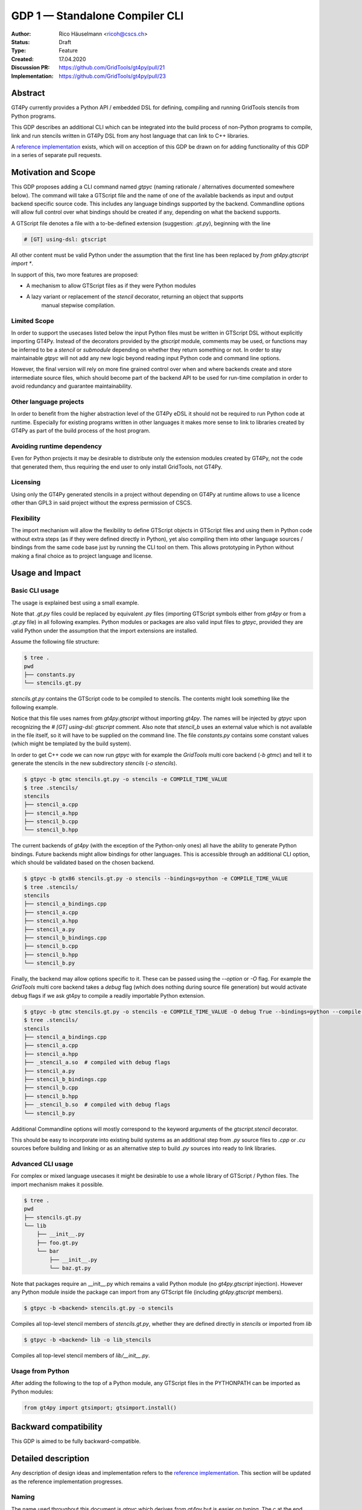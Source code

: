 =================================
GDP 1 — Standalone Compiler CLI
=================================

:Author: Rico Häuselmann <ricoh@cscs.ch>
:Status: Draft
:Type: Feature
:Created: 17.04.2020
:Discussion PR: `https://github.com/GridTools/gt4py/pull/21 <discussion_pr>`_
:Implementation: `https://github.com/GridTools/gt4py/pull/23 <reference_impl_pr>`_


Abstract
--------

GT4Py currently provides a Python API / embedded DSL for defining,
compiling and running GridTools stencils from Python programs.

This GDP describes an additional CLI which can be integrated into the build
process of non-Python programs to compile, link and run stencils written
in GT4Py DSL from any host language that can link to C++ libraries.

A `reference implementation <reference_impl_pr>`_ exists, which will on acception of this GDP be
drawn on for adding functionality of this GDP in a series of separate pull requests.

Motivation and Scope
--------------------

This GDP proposes adding a CLI command named `gtpyc` (naming rationale / alternatives documented
somewhere below). The command will take a GTScript file and the name of one of the available
backends as input and output backend specific source code. This includes any language bindings
supported by the backend. Commandline options will allow full control over what bindings should be
created if any, depending on what the backend supports.

A GTScript file denotes a file with a to-be-defined extension (suggestion: `.gt.py`), beginning
with the line 

.. code-block:: python

   # [GT] using-dsl: gtscript 
   
All other content must be valid Python under the assumption that the first line has been replaced
by `from gt4py.gtscript import *`.

In support of this, two more features are proposed:

* A mechanism to allow GTScript files as if they were Python modules
* A lazy variant or replacement of the `stencil` decorator, returning an object that supports
   manual stepwise compilation.

Limited Scope
+++++++++++++

In order to support the usecases listed below the input Python files must be written in GTScript
DSL without explicitly importing GT4Py. Instead of the decorators provided by the `gtscript`
module, comments may be used, or functions may be inferred to be a `stencil` or `submodule`
depending on whether they return something or not. In order to stay maintainable `gtpyc` will not
add any new logic beyond reading input Python code and command line options.

However, the final version will rely on more fine grained control over when and where backends
create and store intermediate source files, which should become part of the backend API to be used
for run-time compilation in order to avoid redundancy and guarantee maintainability.

Other language projects
+++++++++++++++++++++++

In order to benefit from the higher abstraction level of the GT4Py eDSL it should not be required
to run Python code at runtime. Especially for existing programs written in other languages it makes
more sense to link to libraries created by GT4Py as part of the build process of the host program.

Avoiding runtime dependency
+++++++++++++++++++++++++++

Even for Python projects it may be desirable to distribute only the extension modules created by
GT4Py, not the code that generated them, thus requiring the end user to only install GridTools, not
GT4Py.

Licensing
+++++++++

Using only the GT4Py generated stencils in a project without depending on GT4Py at runtime allows
to use a licence other than GPL3 in said project without the express permission of CSCS.

Flexibility
+++++++++++

The import mechanism will allow the flexibility to define GTScript objects in GTScript files and
using them in Python code without extra steps (as if they were defined directly in Python), yet
also compiling them into other language sources / bindings from the same code base just by running
the CLI tool on them. This allows prototyping in Python without making a final choice as to project
language and license.

Usage and Impact
----------------

Basic CLI usage
+++++++++++++++

The usage is explained best using a small example.

Note that `.gt.py` files could be replaced by equivalent `.py` files (importing GTScript symbols
either from `gt4py` or from a `.gt.py` file) in all following examples.  Python modules or packages
are also valid input files to `gtpyc`, provided they are valid Python under the assumption that the
import extensions are installed.

Assume the following file structure:

.. code-block:: bash

   $ tree .
   pwd
   ├── constants.py
   └── stencils.gt.py

`stencils.gt.py` contains the GTScript code to be compiled to stencils. The contents might look
something like the following example.

.. code-block:: python
   :caption: stencils.gt.py

   # [GT] using-dsl: gtscript

   from .constants import PI


   @function
   def square(inp_field):
      return inp_field * inp_field


   @stencil
   def stencil_a(inp_field: Field[float64], out_field: Field[float64]):
      with computation(PARALLEL), interval(...):
         out_field = square(inp_field)


   @stencil
   def stencil_b(inp_field: Field[float64], out_field: Field[float64]):
      from __externals__ import COMPILE_TIME_VALUE
      with computation(PARALLEL), interval(...):
         out_field = PI * inp_field + COMPILE_TIME_VALUE

Notice that this file uses names from `gt4py.gtscript` without importing `gt4py`. The names will be
injected by `gtpyc` upon recognizing the `# [GT] using-dsl: gtscript` comment.  Also note that
`stencil_b` uses an external value which is not available in the file itself, so it will have to be
supplied on the command line.  The file `constants.py` contains some constant values (which might
be templated by the build system).

In order to get C++ code we can now run `gtpyc` with for example the `GridTools` multi core backend
(`-b gtmc`) and tell it to generate the stencils in the new subdirectory `stencils` (`-o
stencils`). 

.. code-block:: bash

   $ gtpyc -b gtmc stencils.gt.py -o stencils -e COMPILE_TIME_VALUE 
   $ tree .stencils/
   stencils
   ├── stencil_a.cpp
   ├── stencil_a.hpp
   ├── stencil_b.cpp
   └── stencil_b.hpp

The current backends of `gt4py` (with the exception of the Python-only ones) all have the ability
to generate Python bindings.  Future backends might allow bindings for other languages. This is
accessible through an additional CLI option, which should be validated based on the chosen backend.

.. code-block:: bash

   $ gtpyc -b gtx86 stencils.gt.py -o stencils --bindings=python -e COMPILE_TIME_VALUE 
   $ tree .stencils/
   stencils
   ├── stencil_a_bindings.cpp
   ├── stencil_a.cpp
   ├── stencil_a.hpp
   ├── stencil_a.py
   ├── stencil_b_bindings.cpp
   ├── stencil_b.cpp
   ├── stencil_b.hpp
   └── stencil_b.py

Finally, the backend may allow options specific to it. These can be passed using the `--option` or
`-O` flag.  For example the `GridTools` multi core backend takes a `debug` flag (which does nothing
during source file generation) but would activate debug flags if we ask gt4py to compile a readily
importable Python extension.

.. code-block:: bash

   $ gtpyc -b gtmc stencils.gt.py -o stencils -e COMPILE_TIME_VALUE -O debug True --bindings=python --compile-bindings
   $ tree .stencils/
   stencils
   ├── stencil_a_bindings.cpp
   ├── stencil_a.cpp
   ├── stencil_a.hpp
   ├── _stencil_a.so  # compiled with debug flags
   ├── stencil_a.py
   ├── stencil_b_bindings.cpp
   ├── stencil_b.cpp
   ├── stencil_b.hpp
   ├── _stencil_b.so  # compiled with debug flags
   └── stencil_b.py

Additional Commandline options will mostly correspond to the keyword arguments of the
`gtscript.stencil` decorator.

This should be easy to incorporate into existing build systems as an additional step from `.py`
source files to `.cpp` or `.cu` sources before building and linking or as an alternative step to
build `.py` sources into ready to link libraries.

Advanced CLI usage
++++++++++++++++++

For complex or mixed language usecases it might be desirable to use a whole library of GTScript /
Python files. The import mechanism makes it possible.

.. code-block:: bash

   $ tree .
   pwd
   ├── stencils.gt.py
   └── lib
       ├── __init__.py
       ├── foo.gt.py
       └── bar
           ├── __init__.py
           └── baz.gt.py

Note that packages require an __init__.py which remains a valid Python module (no `gt4py.gtscript`
injection). However any Python module inside the package can import from any GTScript file
(including `gt4py.gtscript` members).

.. code-block:: bash

   $ gtpyc -b <backend> stencils.gt.py -o stencils

Compiles all top-level stencil members of `stencils.gt.py`, whether they are defined directly in
`stencils` or imported from `lib`

.. code-block:: bash

   $ gtpyc -b <backend> lib -o lib_stencils

Compiles all top-level stencil members of `lib/__init__.py`.

Usage from Python
+++++++++++++++++

After adding the following to the top of a Python module, any GTScript files in the PYTHONPATH can
be imported as Python modules:

.. code-block:: python

   from gt4py import gtsimport; gtsimport.install()

Backward compatibility
----------------------

This GDP is aimed to be fully backward-compatible.


Detailed description
--------------------

Any description of design ideas and implementation refers to the `reference implementation
<reference_impl_pr>`_.  This section will be updated as the reference implementation progresses.

Naming
++++++

The name used throughout this document is `gtpyc` which derives from `gt4py` but is easier on
typing.  The `c` at the end stands for "compiler". The author does not have a strong prefernce for
this name, it is simply the first one that came to mind.

Alternatives under consideration:

* `gtscript` / `gtscriptc` (or short version `gts` / `gtsc`)  -> most intuitive file extension:
   `.gts` * same as above but prefixed with `py` -> most intuitive file extension: `.pygt` or
   `.pyg`
   
Rejected Alternatives:

* `gt4pyc`, the sequence "gt4" is all typed with the left index finger on a standard keyboard. The
   author strongly feels that cli command names should start with an easy to type sequence
   (afterwards tab-completion can be used).

It is recommended to allow one file extension for GTScript files which can be derived from the CLI
command name by shortening it in an intuitive way.  It is possible to allow multiple extensions,
however it is doubtful there are any real benefits to that.

Enabling all of GTScript without importing from gt4py
+++++++++++++++++++++++++++++++++++++++++++++++++++++

The currently chosen route for this is to require a comment at the very start of the file::

   # [GT] using-dsl: gtscript

This will serve two purposes, first it will mark the file as being written in GTScript.  Any name
that in Python can be accessed by `from gt4py.gtscript import *` will work when compiling with
`gtpyc` but will be deemed undefined by the Python interpreter.  It is not planned to provide any
means of informing Python syntax checkers to consider these names as defined.  Secondly `gtpyc` can
replace this line with an actual `import` line without changing line numbers for error messages.

Obviously, some symbols like the `@stencil` decorator will have to be either changed or an
alternative has to be offered, since we do not want loading of the input GTScript file to already
trigger a compilation and though we might want to give default arguments to the backend in the
decorator we want to be able to override them on the CLI.

Lazy stencil decorator
++++++++++++++++++++++

The reference implementation contains an additional `mark_stencil` decorator, which returns a
`BuildContext` object.  A build context holds all the information required to perform a build step,
such as stencil definition, backend choice, backend options etc.  Furthermore from a build context
a build manager object can be constructed, which allows stepping through the build process by
passing the context object from step to step.

After adoption of this GDP, the object returned by `mark_stencil` should also offer a `__call__`
method which compiles the stencil completely and caches the result for further calls, after that it
should be renamed to `lazy_stencil` or incorporated into the `stencil` decorator with an optional
kwarg.

Gtscript import system
++++++++++++++++++++++

Gtscript files can import Python modules and vice versa, after installing the GTScript import
system (which can be done in a single line). `gtpyc` installs the import system and (by default)
adds the parent directory of the input file to `sys.path`, the search path for Python imports. This
means Python and GTScript modules and packages in the same folder as the input file are found by
default, other than that imports behave as normal.  The reference implementation for this is in
`gt4py.gtsimport`, the public API consists of the `gt4py.gtsimport.install` function. The module
docstring contains usage examples. The code can be found in the corresponding `draft PR
<reference_impl_pr>`_.

Passing externals
+++++++++++++++++

There are two supported ways to configure values at compile / generate time.

* By relative import of a Python file, which may be automatically generated from a template.  The
   latter could happen as part of a build system depending on build parameters. In this case the
   stencil definition can use the values without importing them from `__externals__`. If it does,
   however, the external value can be overriden on the command line using the following second
   option.
* By passing externals options on the command line. In this case the external will be passed to
   every stencil in this run of `gtpyc` and each stencil needs to import it from `__externals__` to
   use it.

Generating Language bindings
++++++++++++++++++++++++++++

The intention of this GDP is to support generating language bindings for all languages the chosen
backend supports. These language bindings are intended to be usable without `gt4py` as a
requirement. This is important to allow usage of generated bindings in non-GPL3 projects.

Implications for Tools (IDEs, Linters, etc)
+++++++++++++++++++++++++++++++++++++++++++

It has been remarked that it would be beneficial to use Python tools like linters, checkers, syntax
highlighting etc. for `GTScript` files.  This should work by default using the recommended `.gt.py`
file extension. However it is natural that Python tools will flag some code which is perfectly
valid `GTScript` code as faulty Python code. Most tools should expose configuration options to
ignore or correctly consider such cases.  These configuration options are very different from tool
to tool and are documented for each tool separately. This GDP does not propose packaging any such
configuration or even extensions for tools with `gt4py`.

Note that the following is a simple way to get most of the desired behaviour from any tools which
have trouble with the `.gt.py` double extension (The author is not aware of any):

.. code-block:: bash

   $ tree .
   pwd
   ├── mystencils.py
   └── mygts.gt.py

.. code-block:: python
   :caption: mygts.gt.py

   # [GT] using-dsl: gtscript

.. code-block:: python
   :caption: mystencils.py

   from mygts import lazy_stencil, Field, computation, interval

   @lazy_stencil
   def mystencil(a: Field[float]):
      with computation(PARALLEL), interval(...):
         a = 1.

Now IDEs will recognize `mystencils.py` as a Python file and will highlight and check the syntax.
Of course tools will be unable to import `mygts`, unless there is a way to configure them to run
`gt4py.gtsimport.install()` before trying to import.

Related Work
------------

CLIs of well-known compilers (Provide CLI conventions):

* `clang`_
* `gcc`_
* `gfortran`_

Implementation
--------------

Implementation will start with a proof-of-concept CLI with an absolutely mninimal feature set,
taking a single function in an input `.py` file and outputting the result of the stencil
compilation in a separate file.

If it becomes apparent at that stage that changes to the internal structure would become necessary
these will likely be treated in separate GDPs.

The PoC will utilize the `click`_ framework for the CLI, since it encourages separation and reuse
of CLI argument / option handling and documentation code from program logic. None of the known
limitations of `click`_ are foreseen to be detrimental to what this GDP wants to achieve.

Reasons for choosing `click`_
+++++++++++++++++++++++++++++
* separation of concerns
* ease of reuse of CLI components
* built in command completion for bash, zsh etc
* built-in testing api


Alternatives
------------

Using `argparse` for the CLI
++++++++++++++++++++++++++++

Using `argparse`_ has been rejected. although it is not impossible to separate option handling code
from program logic, any attempt to do so consistently would lead to partially reinventing one of
the more advanced frameworks like `click`_.

The author of this GDP does believe the additional requirement of a small pure-Python framework
like `click`_ to be outweighed by the benefits.

Using plain `.py` extension in combination with the marker comment
++++++++++++++++++++++++++++++++++++++++++++++++++++++++++++++++++

The author believes that the two types of files serve distinctly separate purposes.  While both
types can be passed into `gtpyc`, plain `.py` files should represent valid Python modules whereas
`.gt.py` files are treated as written in GTScript, a domain specific language that extends Python.

It may be a subtle difference in implementation but quite a difference in intent. The author of a
`.py` file may use `gt4py` as a library, whereas the author of a GTScript file uses a different
language which happens to have the same syntax.

Discussion
----------

The discussion for this GDP will be in the draft PR for it, which is to be found
`here <https://github.com/GridTools/gt4py/pull/21>`_.

The discussion around the reference implementation is located in it's separate
`pull request <https://github.com/GridTools/gt4py/pull/23>`_.


References and Footnotes
------------------------

.. [1] Each GDP must either be explicitly labeled as placed in the public domain (see
   this GDP as an example) or licensed under the `Open Publication License`_.

.. _Open Publication License: https://www.opencontent.org/openpub/

.. _click: https://click.palletsprojects.com/en/7.x/
.. _argparse: https://docs.python.org/3/library/argparse.html
.. _clang: https://clang.llvm.org/docs/ClangCommandLineReference.html
.. _gcc: https://gcc.gnu.org/onlinedocs/gcc/Invoking-GCC.html
.. _gfortran: https://gcc.gnu.org/onlinedocs/gfortran/Invoking-GNU-Fortran.html#Invoking-GNU-Fortran
.. _discussion_pr: https://github.com/GridTools/gt4py/pull/21
.. _reference_impl_pr: https://github.com/GridTools/gt4py/pull/23


Copyright
---------

This document has been placed in the public domain. [1]_
